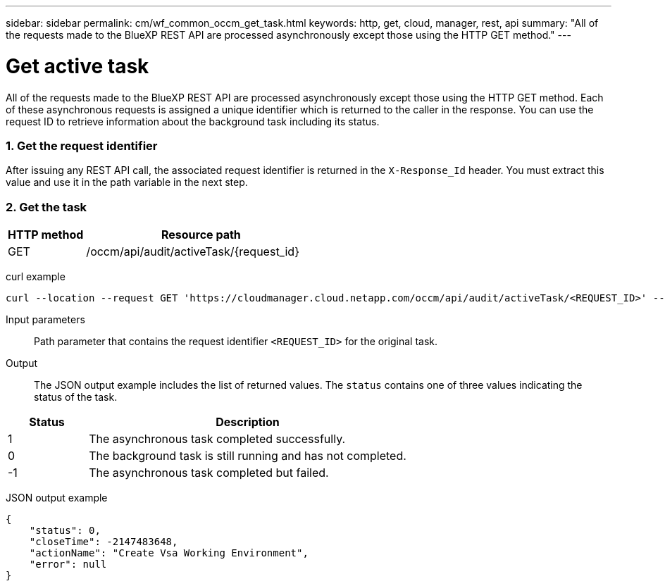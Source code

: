 ---
sidebar: sidebar
permalink: cm/wf_common_occm_get_task.html
keywords: http, get, cloud, manager, rest, api
summary: "All of the requests made to the BlueXP REST API are processed asynchronously except those using the HTTP GET method."
---

= Get active task
:hardbreaks:
:nofooter:
:icons: font
:linkattrs:
:imagesdir: ./media/

[.lead]
All of the requests made to the BlueXP REST API are processed asynchronously except those using the HTTP GET method. Each of these asynchronous requests is assigned a unique identifier which is returned to the caller in the response. You can use the request ID to retrieve information about the background task including its status.

=== 1. Get the request identifier

After issuing any REST API call, the associated request identifier is returned in the `X-Response_Id` header. You must extract this value and use it in the path variable in the next step.

=== 2. Get the task

[cols="25,75"*,options="header"]
|===
|HTTP method
|Resource path
|GET
|/occm/api/audit/activeTask/{request_id}
|===

curl example::
[source,curl]
curl --location --request GET 'https://cloudmanager.cloud.netapp.com/occm/api/audit/activeTask/<REQUEST_ID>' --header 'Content-Type: application/json' --header 'x-agent-id: <AGENT_ID>' --header 'Authorization: Bearer <ACCESS_TOKEN>'

Input parameters::

Path parameter that contains the request identifier `<REQUEST_ID>` for the original task.

Output::

The JSON output example includes the list of returned values. The `status` contains one of three values indicating the status of the task.

[cols="20,80",options="header"]
|===
|Status
|Description
|1
|The asynchronous task completed successfully.
|0
|The background task is still running and has not completed.
|-1
|The asynchronous task completed but failed.
|===

JSON output example::
[source,json]
{
    "status": 0,
    "closeTime": -2147483648,
    "actionName": "Create Vsa Working Environment",
    "error": null
}
